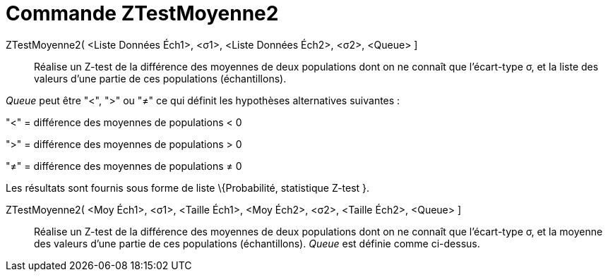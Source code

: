 = Commande ZTestMoyenne2
:page-en: commands/ZMean2Test_Command
ifdef::env-github[:imagesdir: /fr/modules/ROOT/assets/images]

ZTestMoyenne2( <Liste Données Éch1>, <σ1>, <Liste Données Éch2>, <σ2>, <Queue> ]::
  Réalise un Z-test de la différence des moyennes de deux populations dont on ne connaît que l'écart-type σ, et la liste
  des valeurs d'une partie de ces populations (échantillons).

_Queue_ peut être "<", ">" ou "≠" ce qui définit les hypothèses alternatives suivantes :

"<" = différence des moyennes de populations < 0

">" = différence des moyennes de populations > 0

"≠" = différence des moyennes de populations ≠ 0

Les résultats sont fournis sous forme de liste \{Probabilité, statistique Z-test }.

ZTestMoyenne2( <Moy Éch1>, <σ1>, <Taille Éch1>, <Moy Éch2>, <σ2>, <Taille Éch2>, <Queue> ]::
  Réalise un Z-test de la différence des moyennes de deux populations dont on ne connaît que l'écart-type σ, et la
  moyenne des valeurs d'une partie de ces populations (échantillons). _Queue_ est définie comme ci-dessus.
